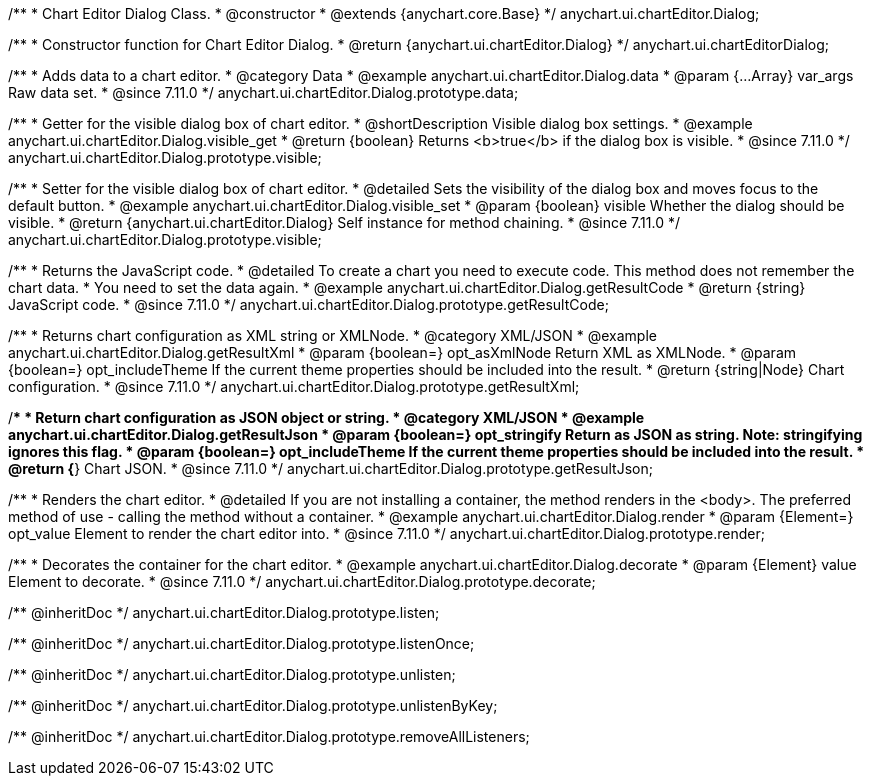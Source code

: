 /**
 * Chart Editor Dialog Class.
 * @constructor
 * @extends {anychart.core.Base}
 */
anychart.ui.chartEditor.Dialog;

/**
 * Constructor function for Chart Editor Dialog.
 * @return {anychart.ui.chartEditor.Dialog}
 */
anychart.ui.chartEditorDialog;

//----------------------------------------------------------------------------------------------------------------------
//
//  anychart.ui.chartEditor.Dialog.prototype.data
//
//----------------------------------------------------------------------------------------------------------------------

/**
 * Adds data to a chart editor.
 * @category Data
 * @example anychart.ui.chartEditor.Dialog.data
 * @param {...Array} var_args Raw data set.
 * @since 7.11.0
 */
anychart.ui.chartEditor.Dialog.prototype.data;

//----------------------------------------------------------------------------------------------------------------------
//
//  anychart.ui.chartEditor.Dialog.prototype.visible
//
//----------------------------------------------------------------------------------------------------------------------

/**
 * Getter for the visible dialog box of chart editor.
 * @shortDescription Visible dialog box settings.
 * @example anychart.ui.chartEditor.Dialog.visible_get
 * @return {boolean} Returns <b>true</b> if the dialog box is visible.
 * @since 7.11.0
 */
anychart.ui.chartEditor.Dialog.prototype.visible;

/**
 * Setter for the visible dialog box of chart editor.
 * @detailed Sets the visibility of the dialog box and moves focus to the default button.
 * @example anychart.ui.chartEditor.Dialog.visible_set
 * @param {boolean} visible Whether the dialog should be visible.
 * @return {anychart.ui.chartEditor.Dialog} Self instance for method chaining.
 * @since 7.11.0
 */
anychart.ui.chartEditor.Dialog.prototype.visible;

//----------------------------------------------------------------------------------------------------------------------
//
//  anychart.ui.chartEditor.Dialog.prototype.getResultCode
//
//----------------------------------------------------------------------------------------------------------------------

/**
 * Returns the JavaScript code.
 * @detailed To create a chart you need to execute code. This method does not remember the chart data.
 * You need to set the data again.
 * @example anychart.ui.chartEditor.Dialog.getResultCode
 * @return {string} JavaScript code.
 * @since 7.11.0
 */
anychart.ui.chartEditor.Dialog.prototype.getResultCode;

//----------------------------------------------------------------------------------------------------------------------
//
//  anychart.ui.chartEditor.Dialog.prototype.getResultXml
//
//----------------------------------------------------------------------------------------------------------------------

/**
 * Returns chart configuration as XML string or XMLNode.
 * @category XML/JSON
 * @example anychart.ui.chartEditor.Dialog.getResultXml
 * @param {boolean=} opt_asXmlNode Return XML as XMLNode.
 * @param {boolean=} opt_includeTheme If the current theme properties should be included into the result.
 * @return {string|Node} Chart configuration.
 * @since 7.11.0
 */
anychart.ui.chartEditor.Dialog.prototype.getResultXml;

//----------------------------------------------------------------------------------------------------------------------
//
//  anychart.ui.chartEditor.Dialog.prototype.getResultJson
//
//----------------------------------------------------------------------------------------------------------------------

/**
 * Return chart configuration as JSON object or string.
 * @category XML/JSON
 * @example anychart.ui.chartEditor.Dialog.getResultJson
 * @param {boolean=} opt_stringify Return as JSON as string. Note: stringifying ignores this flag.
 * @param {boolean=} opt_includeTheme If the current theme properties should be included into the result.
 * @return {*} Chart JSON.
 * @since 7.11.0
 */
anychart.ui.chartEditor.Dialog.prototype.getResultJson;

//----------------------------------------------------------------------------------------------------------------------
//
//  anychart.ui.chartEditor.Dialog.prototype.render
//
//----------------------------------------------------------------------------------------------------------------------

/**
 * Renders the chart editor.
 * @detailed If you are not installing a container, the method renders in the <body>. The preferred method of use - calling the method without a container.
 * @example anychart.ui.chartEditor.Dialog.render
 * @param {Element=} opt_value Element to render the chart editor into.
 * @since 7.11.0
 */
anychart.ui.chartEditor.Dialog.prototype.render;

//----------------------------------------------------------------------------------------------------------------------
//
//  anychart.ui.chartEditor.Dialog.prototype.decorate
//
//----------------------------------------------------------------------------------------------------------------------

/**
 * Decorates the container for the chart editor.
 * @example anychart.ui.chartEditor.Dialog.decorate
 * @param {Element} value Element to decorate.
 * @since 7.11.0
 */
anychart.ui.chartEditor.Dialog.prototype.decorate;

/** @inheritDoc */
anychart.ui.chartEditor.Dialog.prototype.listen;

/** @inheritDoc */
anychart.ui.chartEditor.Dialog.prototype.listenOnce;

/** @inheritDoc */
anychart.ui.chartEditor.Dialog.prototype.unlisten;

/** @inheritDoc */
anychart.ui.chartEditor.Dialog.prototype.unlistenByKey;

/** @inheritDoc */
anychart.ui.chartEditor.Dialog.prototype.removeAllListeners;

